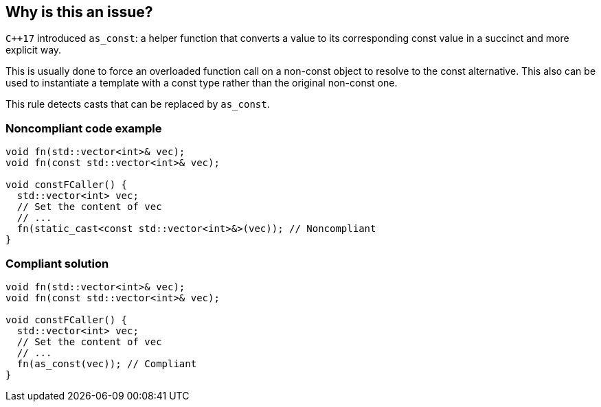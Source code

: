 == Why is this an issue?

``{cpp}17`` introduced ``++as_const++``: a helper function that converts a value to its corresponding const value in a succinct and more explicit way.


This is usually done to force an overloaded function call on a non-const object to resolve to the const alternative. This also can be used to instantiate a template with a const type rather than the original non-const one.


This rule detects casts that can be replaced by ``++as_const++``.


=== Noncompliant code example

[source,cpp]
----
void fn(std::vector<int>& vec);
void fn(const std::vector<int>& vec);

void constFCaller() {
  std::vector<int> vec;
  // Set the content of vec
  // ...
  fn(static_cast<const std::vector<int>&>(vec)); // Noncompliant
}
----


=== Compliant solution

[source,cpp]
----
void fn(std::vector<int>& vec);
void fn(const std::vector<int>& vec);

void constFCaller() {
  std::vector<int> vec;
  // Set the content of vec
  // ...
  fn(as_const(vec)); // Compliant
}
----

